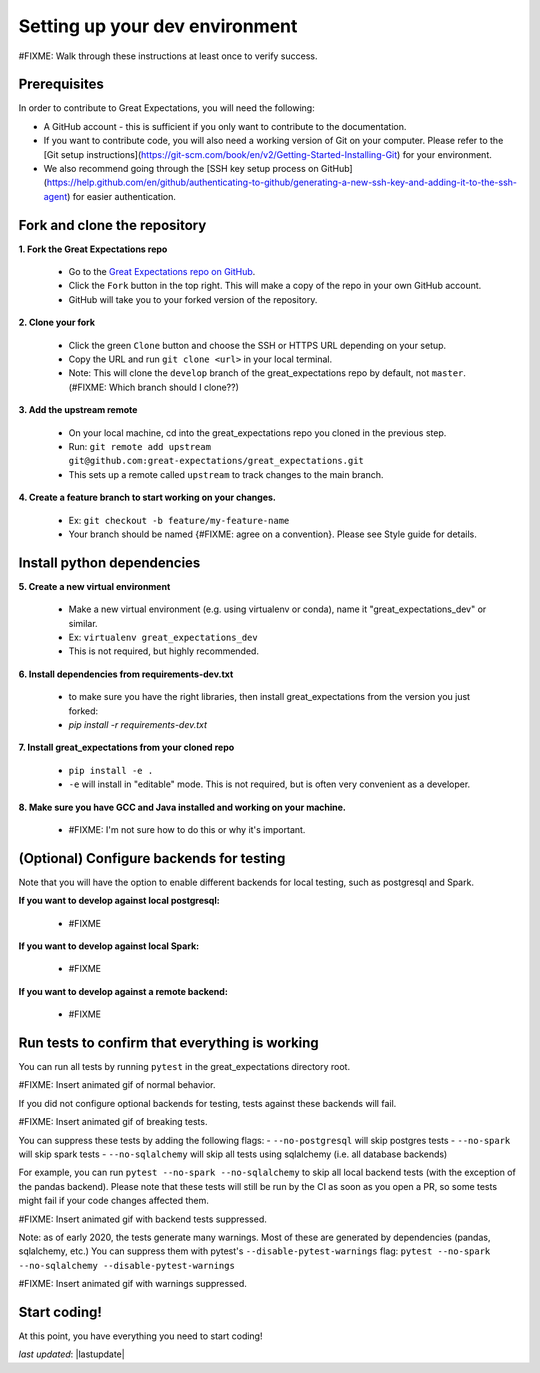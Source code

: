 .. _contributing_setting_up_your_dev_environment:



Setting up your dev environment
==========================================

#FIXME: Walk through these instructions at least once to verify success.

Prerequisites
-------------------

In order to contribute to Great Expectations, you will need the following:

* A GitHub account - this is sufficient if you only want to contribute to the documentation.
* If you want to contribute code, you will also need a working version of Git on your computer. Please refer to the [Git setup instructions](https://git-scm.com/book/en/v2/Getting-Started-Installing-Git) for your environment.
* We also recommend going through the [SSH key setup process on GitHub](https://help.github.com/en/github/authenticating-to-github/generating-a-new-ssh-key-and-adding-it-to-the-ssh-agent) for easier authentication.


Fork and clone the repository
------------------------------

**1. Fork the Great Expectations repo**

    * Go to the `Great Expectations repo on GitHub <https://github.com/great-expectations/great_expectations>`__.
    * Click the ``Fork`` button in the top right. This will make a copy of the repo in your own GitHub account.
    * GitHub will take you to your forked version of the repository.


**2.  Clone your fork**

    * Click the green ``Clone`` button and choose the SSH or HTTPS URL depending on your setup. 
    * Copy the URL and run ``git clone <url>`` in your local terminal.
    * Note: This will clone the ``develop`` branch of the great_expectations repo by default, not ``master``. (#FIXME: Which branch should I clone??)


**3. Add the upstream remote**

    * On your local machine, cd into the great_expectations repo you cloned in the previous step.
    * Run: ``git remote add upstream git@github.com:great-expectations/great_expectations.git``
    * This sets up a remote called ``upstream`` to track changes to the main branch.

**4. Create a feature branch to start working on your changes.**

    * Ex: ``git checkout -b feature/my-feature-name``
    * Your branch should be named {#FIXME: agree on a convention}. Please see Style guide for details.


Install python dependencies
------------------------------

**5. Create a new virtual environment**

    * Make a new virtual environment (e.g. using virtualenv or conda), name it "great_expectations_dev" or similar.
    * Ex: ``virtualenv great_expectations_dev``
    * This is not required, but highly recommended.

**6. Install dependencies from requirements-dev.txt**

    *  to make sure you have the right libraries, then install great_expectations from the version you just forked:
    * `pip install -r requirements-dev.txt`

**7. Install great_expectations from your cloned repo**

    * ``pip install -e .``
    * ``-e`` will install in "editable" mode. This is not required, but is often very convenient as a developer.

**8. Make sure you have GCC and Java installed and working on your machine.**

    * #FIXME: I'm not sure how to do this or why it's important.


(Optional) Configure backends for testing
-------------------------------------------

Note that you will have the option to enable different backends for local testing, such as postgresql and Spark. 

**If you want to develop against local postgresql:**

    * #FIXME

**If you want to develop against local Spark:**

    * #FIXME

**If you want to develop against a remote backend:**

    * #FIXME


Run tests to confirm that everything is working
-----------------------------------------

You can run all tests by running ``pytest`` in the great_expectations directory root.

#FIXME: Insert animated gif of normal behavior.

If you did not configure optional backends for testing, tests against these backends will fail.

#FIXME: Insert animated gif of breaking tests.

You can suppress these tests by adding the following flags:
- ``--no-postgresql`` will skip postgres tests
- ``--no-spark`` will skip spark tests 
- ``--no-sqlalchemy`` will skip all tests using sqlalchemy (i.e. all database backends)

For example, you can run ``pytest --no-spark --no-sqlalchemy`` to skip all local backend tests (with the exception of the pandas backend). Please note that these tests will still be run by the CI as soon as you open a PR, so some tests might fail if your code changes affected them.

#FIXME: Insert animated gif with backend tests suppressed.

Note: as of early 2020, the tests generate many warnings. Most of these are generated by dependencies (pandas, sqlalchemy, etc.) You can suppress them with pytest's ``--disable-pytest-warnings`` flag: ``pytest --no-spark --no-sqlalchemy --disable-pytest-warnings``

#FIXME: Insert animated gif with warnings suppressed.


Start coding!
-----------------------------------------

At this point, you have everything you need to start coding!


*last updated*: |lastupdate|